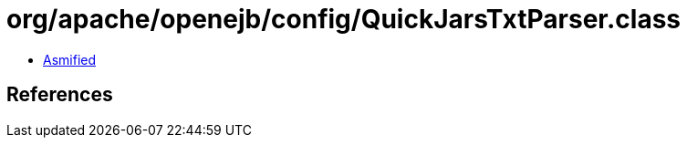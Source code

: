 = org/apache/openejb/config/QuickJarsTxtParser.class

 - link:QuickJarsTxtParser-asmified.java[Asmified]

== References

